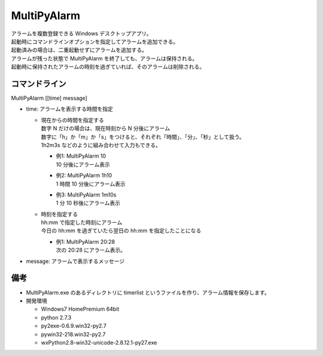 MultiPyAlarm
==============

| アラームを複数登録できる Windows デスクトップアプリ。
| 起動時にコマンドラインオプションを指定してアラームを追加できる。
| 起動済みの場合は、二重起動せずにアラームを追加する。
| アラームが残った状態で MultiPyAlarm を終了しても、アラームは保持される。
| 起動時に保持されたアラームの時刻を過ぎていれば、そのアラームは削除される。

コマンドライン
--------------

MultiPyAlarm [[time] message]

- time: アラームを表示する時間を指定

  - | 現在からの時間を指定する
    | 数字 N だけの場合は、現在時刻から N 分後にアラーム
    | 数字に「h」か「m」か「s」をつけると、それぞれ「時間」、「分」、「秒」として扱う。
    | 1h2m3s などのように組み合わせて入力もできる。

    - | 例1: MultiPyAlarm 10
      | 10 分後にアラーム表示
    - | 例2: MultiPyAlarm 1h10
      | 1 時間 10 分後にアラーム表示
    - | 例3: MultiPyAlarm 1m10s
      | 1 分 10 秒後にアラーム表示

  - | 時刻を指定する
    | hh:mm で指定した時刻にアラーム
    | 今日の hh:mm を過ぎていたら翌日の hh:mm を指定したことになる

    - | 例1: MultiPyAlarm 20:28
      | 次の 20:28 にアラーム表示。

- message: アラームで表示するメッセージ


備考
-------------

- MultiPyAlarm.exe のあるディレクトリに timerlist というファイルを作り、アラーム情報を保存します。
- 開発環境

  - Windows7 HomePremium 64bit
  - python 2.7.3
  - py2exe-0.6.9.win32-py2.7
  - pywin32-218.win32-py2.7
  - wxPython2.8-win32-unicode-2.8.12.1-py27.exe
